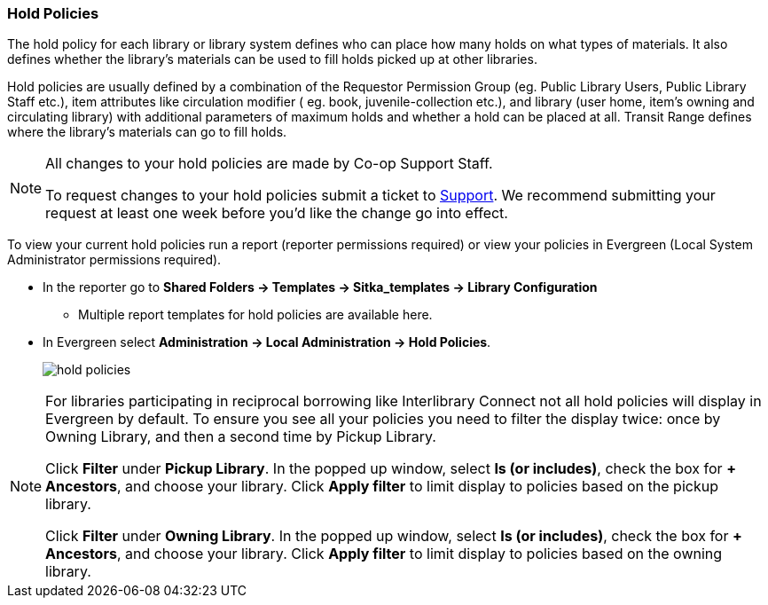 Hold Policies
~~~~~~~~~~~~~

anchor:hold-policy[Hold Policy]

The hold policy for each library or library system defines who can place how many holds on what types
of materials. It also defines whether the library's materials can be used to fill holds picked up at other
libraries.

Hold policies are usually defined by a combination of the Requestor Permission Group
(eg. Public Library Users, Public Library Staff etc.), item attributes like circulation modifier (
eg. book, juvenile-collection etc.), and library (user home, item's owning and circulating library)
with additional parameters of maximum holds and whether a hold can be placed at all. Transit Range
defines where the library's materials can go to fill holds.

[NOTE]
====
All changes to your hold policies are made by Co-op Support Staff.

To request changes to your hold policies submit a ticket to https://bc.libraries.coop/support/[Support].
We recommend submitting your request at least one week before you'd like the change go into effect.
====

To view your current hold policies run a report (reporter permissions required) or
view your policies in Evergreen (Local System Administrator permissions required).

* In the reporter go to *Shared Folders -> Templates -> Sitka_templates -> Library Configuration*
+
** Multiple report templates for hold policies are available here.
+
* In Evergreen select *Administration -> Local Administration -> Hold Policies*.
+
image::images/admin/hold-policy-1.png[scaledwidth="75%",alt="hold policies"]

[NOTE]
====
For libraries participating in reciprocal borrowing like Interlibrary Connect not all hold policies will
display in Evergreen by default.  To ensure you see all your policies you need to filter the display twice: once
by Owning Library, and then a second time by Pickup Library.

Click *Filter* under *Pickup Library*. In the popped up window, select *Is (or includes)*, check the box for *+ Ancestors*, and choose your library. Click
*Apply filter* to limit display to policies based on the pickup library.

Click *Filter* under *Owning Library*. In the popped up window, select *Is (or includes)*, check the box for *+ Ancestors*, and choose your library. Click
*Apply filter* to limit display to policies based on the owning library.
====

////
** Select an individual hold policy for viewing by double-clicking on the desired row.

In the below example, all Sitka public library patrons, including all profiles under Public Library Patron,
are able to place holds on BPE library's items of any circulation modifier and pick up these items at BPE library.
The hold limit is 9999, meaning no limit.

image::images/admin/hold-policy-2.png[]

** Clicking *Save* will have no effect as only Support can make changes to hold policies.
////
